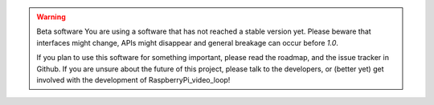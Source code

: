 .. warning:: Beta software
    You are using a software that has not reached a stable version yet. Please
    beware that interfaces might change, APIs might disappear and general
    breakage can occur before *1.0*.

    If you plan to use this software for something important, please read the
    roadmap, and the issue tracker in Github. If you are unsure about the
    future of this project, please talk to the developers, or (better yet) get
    involved with the development of RaspberryPi_video_loop!